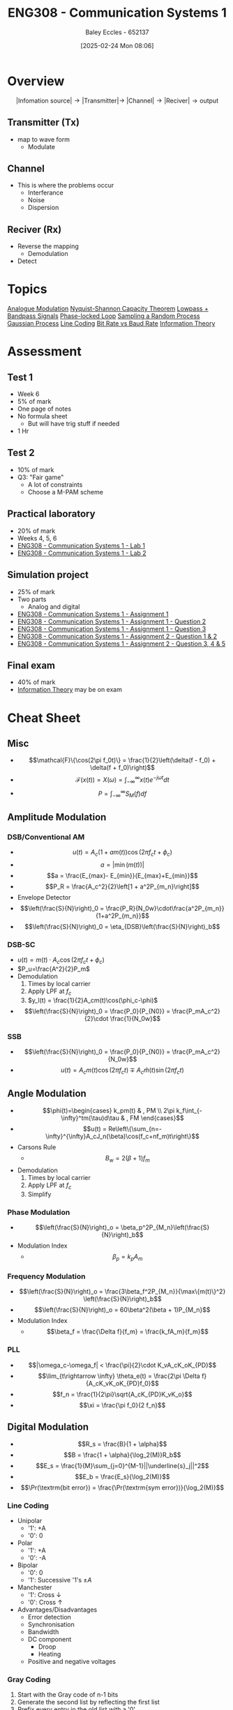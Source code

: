 :PROPERTIES:
:ID:       d265fa3b-0fc5-4726-9c6c-bb739453f47a
:END:
#+title: ENG308 - Communication Systems 1
#+date: [2025-02-24 Mon 08:06]
#+AUTHOR: Baley Eccles - 652137
#+FILETAGS: :UTAS:2025:
#+STARTUP: latexpreview

* Overview
\[|\textrm{Infomation source}|\rightarrow |\textrm{Transmitter}| \rightarrow\ |\textrm{Channel}| \rightarrow |\textrm{Reciver}| \rightarrow \textrm{output}\]
** Transmitter (Tx)
 - map to wave form
   - Modulate
** Channel
 - This is where the problems occur
   - Interferance
   - Noise
   - Dispersion
** Reciver (Rx)
 - Reverse the mapping
   - Demodulation
 - Detect
* Topics
[[id:ff5d8c46-b6a5-4993-94fb-a233769b10bf][Analogue Modulation]]
[[id:b90da113-9aad-4168-93f6-da016a54f577][Nyquist-Shannon Capacity Theorem]]
[[id:6e3bc75c-999b-4d36-bfed-11168f239394][Lowpass + Bandpass Signals]]
[[id:9b6e1221-e8ea-415c-863e-04f70de190b2][Phase-locked Loop]]
[[id:57d1b4a5-6dfd-46d6-b9c4-a4c4226df7a2][Sampling a Random Process]]
[[id:36d505ca-5581-478e-9c72-acaa883d4404][Gaussian Process]]
[[id:0687ce8d-e70e-4507-be78-b8adbab4db02][Line Coding]]
[[id:ec03d04f-b7f9-4f2a-89ad-aa8dd3a2bbb2][Bit Rate vs Baud Rate]]
[[id:3ed36bb9-baec-4595-96ce-00302247fefb][Information Theory]]
* Assessment
** Test 1
 - Week 6
 - 5% of mark
 - One page of notes
 - No formula sheet
   - But will have trig stuff if needed
 - 1 Hr
** Test 2
 - 10% of mark
 - Q3: "Fair game"
   - A lot of constraints
   - Choose a M-PAM scheme
** Practical laboratory
 - 20% of mark
 - Weeks 4, 5, 6
 - [[id:a23a8aba-4910-4b08-a2bb-077accce5685][ENG308 - Communication Systems 1 - Lab 1]]
 - [[id:9582f5c7-7ba7-4081-a559-4d2becc091fb][ENG308 - Communication Systems 1 - Lab 2]]
** Simulation project
 - 25% of mark
 - Two parts
   - Analog and digital
 - [[id:4e1476b3-c09e-4372-81de-a54b491d8a1d][ENG308 - Communication Systems 1 - Assignment 1]]
 - [[id:358ec344-ce1e-4d60-be9f-b0b6529d4649][ENG308 - Communication Systems 1 - Assignment 1 - Question 2]]
 - [[id:1a4f7ae9-25f2-4b33-b271-b1ad67ae5019][ENG308 - Communication Systems 1 - Assignment 1 - Question 3]]
 - [[id:5384b6eb-4c00-4b1b-b4f7-bb2d70ee80c9][ENG308 - Communication Systems 1 - Assignment 2 - Question 1 & 2]]
 - [[id:d536e12c-b200-401a-a67c-1bf94978c6f6][ENG308 - Communication Systems 1 - Assignment 2 - Question 3, 4 & 5]]
** Final exam
 - 40% of mark
 - [[id:3ed36bb9-baec-4595-96ce-00302247fefb][Information Theory]] may be on exam
   
* Cheat Sheet
** Misc
 - \[\mathcal{F}\{\cos(2\pi f_0t)\} = \frac{1}{2}\left(\delta(f - f_0) + \delta(f + f_0)\right)\]
 - \[\mathcal{F}(x(t))=X(\omega)=\int_{-\infty}^{\infty}x(t)e^{-j\omega t}dt\]
 - \[P = \int_{-\infty}^{\infty}S_M(f)df\]

** Amplitude Modulation
*** DSB/Conventional AM
 - \[u(t) = A_c(1+am(t))\cos(2\pi f_ct + \phi_c)\]
 - \[a = |\min(m(t))|\]
 - \[a = \frac{E_{max}- E_{min}}{E_{max}+E_{min}}\]
 - \[P_R = \frac{A_c^2}{2}\left[1 + a^2P_{m_n}\right]\]
 - Envelope Detector
 - \[\left(\frac{S}{N}\right)_0 = \frac{P_R}{N_0w}\cdot\frac{a^2P_{m_n}}{1+a^2P_{m_n}}\]
 - \[\left(\frac{S}{N}\right)_0 = \eta_{DSB}\left(\frac{S}{N}\right)_b\]
*** DSB-SC
 - $u(t) = m(t)\cdot A_c\cos(2\pi f_ct + \phi_c)$
 - $P_u=\frac{A^2}{2}P_m$
 - Demodulation
   1. Times by local carrier
   2. Apply LPF at $f_c$
   3. $y_l(t) = \frac{1}{2}A_cm(t)\cos(\phi_c-\phi)$
 - \[\left(\frac{S}{N}\right)_0 = \frac{P_0}{P_{N0}} = \frac{P_mA_c^2}{2}\cdot \frac{1}{N_0w}\]
*** SSB
 - \[\left(\frac{S}{N}\right)_0 = \frac{P_0}{P_{N0}} = \frac{P_mA_c^2}{N_0w}\]
 - \[u(t) = A_cm(t)\cos(2\pi f_ct) \mp A_c\hat{m}(t)\sin(2\pi f_ct)\]

** Angle Modulation
 - \[\phi(t)=\begin{cases}   k_pm(t) & , PM \\  2\pi k_f\int_{-\infty}^tm(\tau)d\tau & , FM   \end{cases}\]
 - \[u(t) = Re\left\{\sum_{n=-\infty}^{\infty}A_cJ_n(\beta)\cos(f_c+nf_m)t\right\}\]
 - Carsons Rule
   - \[B_w = 2(\beta + 1) f_m\]
 - Demodulation
   1. Times by local carrier
   2. Apply LPF at $f_c$
   3. Simplify
*** Phase Modulation
 - \[\left(\frac{S}{N}\right)_o = \beta_p^2P_{M_n}\left(\frac{S}{N}\right)_b\]
 - Modulation Index
   - \[\beta_p = k_pA_m\]
*** Frequency Modulation
 - \[\left(\frac{S}{N}\right)_o = \frac{3\beta_f^2P_{M_n}}{\max\{m(t)\}^2} \left(\frac{S}{N}\right)_b\]
 - \[\left(\frac{S}{N}\right)_o = 60\beta^2(\beta + 1)P_{M_n}\]
 - Modulation Index
   - \[\beta_f = \frac{\Delta f}{f_m} = \frac{k_fA_m}{f_m}\]
*** PLL
 - \[|\omega_c-\omega_f| < \frac{\pi}{2}\cdot K_vA_cK_oK_{PD}\]
 - \[\lim_{t\rightarrow \infty} \theta_e(t) = \frac{2\pi \Delta f}{A_cK_vK_oK_{PD}f_0}\]
 - \[f_n = \frac{1}{2\pi}\sqrt{A_cK_{PD}K_vK_o}\]
 - \[\xi = \frac{\pi f_0}{2 f_n}\]
** Digital Modulation
 - \[R_s = \frac{B}{1 + \alpha}\]
 - \[B = \frac{1 + \alpha}{\log_2(M)}R_b\]
 - \[E_s =  \frac{1}{M}\sum_{j=0}^{M-1}||\underline{s}_j||^2\]
 - \[E_b = \frac{E_s}{\log_2(M)}\]
 - \[\Pr(\textrm{bit error}) = \frac{\Pr(\textrm{sym error})}{\log_2(M)}\]
   
*** Line Coding
 - Unipolar
   - '1': +A
   - '0': 0
 - Polar
   - '1': +A
   - '0': -A
 - Bipolar
   - '0': 0
   - '1': Successive '1's $\pm A$
 - Manchester
   - '1': Cross $\downarrow$
   - '0': Cross $\uparrow$
 - Advantages/Disadvantages
   - Error detection
   - Synchronisation
   - Bandwidth
   - DC component
     - Droop
     - Heating
   - Positive and negative voltages
     
*** Gray Coding
1. Start with the Gray code of n-1 bits
2. Generate the second list by reflecting the first list
3. Prefix every entry in the old list with a '0'
4. Prefix every entry in the new list with a '1'
5. Concatenate the two lists
*** Pilot Estimation
 - $A$ is pilot symbols
 - \[\underline{r} = \underline{A}\underline{h} + \underline{n}\]
 - \[\begin{bmatrix} r[M] \\ r[M + 1] \\ \vdots \\ r[N] \end{bmatrix} = \begin{bmatrix} a[M] & a[M-1] & \hdots & a[0] \\ a[M+1] & a[M] & \hdots & a[1] \\ \vdots \\ a[N] & a[N-1] & \hdots & a[N-M] \\ \end{bmatrix}\begin{bmatrix} h[0] \\ h[1] \\ \vdots \\ h[M] \end{bmatrix} + \begin{bmatrix} n_s[M] \\ n_s[M+1] \\ \vdots \\ n_s[N] \end{bmatrix}\]
 - \[\underline{\tilde{h}} = (\underline{A}^H\underline{A})^{-1}\underline{A}^H\underline{r}\]
*** Union Bound
_NOTE_: times $A$ by the distance
 - \[\Pr(\textrm{symbol error})  \leq \frac{1}{M} \sum_{i=0}^{M-1}\sum_{j\in N(i)}Q\left(\sqrt{\frac{d_{ij}^2}{2N_0}}\right)\]
 - $N$: Number of neighbours
 - $d_{ij}$: Distance to neighbour
*** Nearest Neighbour Approximation
 - \[\Pr(\textrm{symbol error}) \approx \frac{N_{min}}{M} Q\left(\sqrt{\frac{d_{min}^2}{2N_0}}\right)\]
 - $d_{\min}$: Min distance
 - $N_{\min}$: Number of points seperated by $d_{\min}$

*** Efficiency
 - \[\eta_B = \frac{R_b}{B}\]
 - \[\eta_P = \frac{E_b}{N_0}}\]
 - \[\frac{E_b}{N_0} = \frac{c}{N_0}T_b = \frac{c}{N_0}\frac{1}{R_b}\]
   
:TODO: ETA_B ETA_P PLOT: SEE TEST 2 CHEAT SHEET
*** Fading
 - \[\Pr(\gamma < \Pr) = Q\left(\frac{\gamma - \Pr}{\sigma}\right) = x\%\]
 - \[Q(-x) = 1 - Q(x)\]
 - \[PL[dB] = 10\alpha \log_{10}\left(\frac{d}{d_0}\right)\]

** Information Theory
 - \[I(x) = -\log_2(\Pr(x))\]
 - \[H(x) = E\left[I(x)\right] = \sum\Pr(x)\cdot I(x)\]
*** Huffman Encoding
1. List all entries and frequencies as leaves in a binary tree
2. Choose two leaves with the smallest frequencies and create sub tree with these symbols and sum of frequencies as leaves
3. Remove all used symbols from alphabet and give the new tree a placeholder name
4. Repeat steps 2 and 3 until the alphabet is has only one symbol left
*** Lempel–Ziv–Welch Codes
|------------------+----------------+------------+------+---------------------|
| Current Sequence | Next Character | Code index | Bits | Extended Dictionary |
|------------------+----------------+------------+------+---------------------|

1. Initial dictionary defined
2. Find the longest string of input characters matched to a dictionary entry
3. Encode this string and remove the string from the input
4. Create a new dictionary entry with these characters and the next input character as the entry.
5. Repeat steps 2-5 until stop value
** FSK
 - Coherent:
   - \[\Pr(\textrm{bit error}) \leq \frac{M}{2}Q\left(\sqrt{\frac{E_b\log_2(M)}{N_0}}\right)\]
 - Non-Coherent
   - \[\Pr(\textrm{bit error}) = \frac{M}{2(M-1)}\sum_{n=1}^{M-1}(-1)^{n+1} {{M-1} \choose {n}}\frac{1}{n+1} e^{-\log_2(M) \frac{n}{n+1}\frac{E_b}{N_0}}\]
 - Bandwidth
   - \[B = M\Delta f + R_b(1 + \alpha)\]
   - \[\Delta f = \frac{k}{2T_s},\ k\in \mathbf{Z}^+\]
